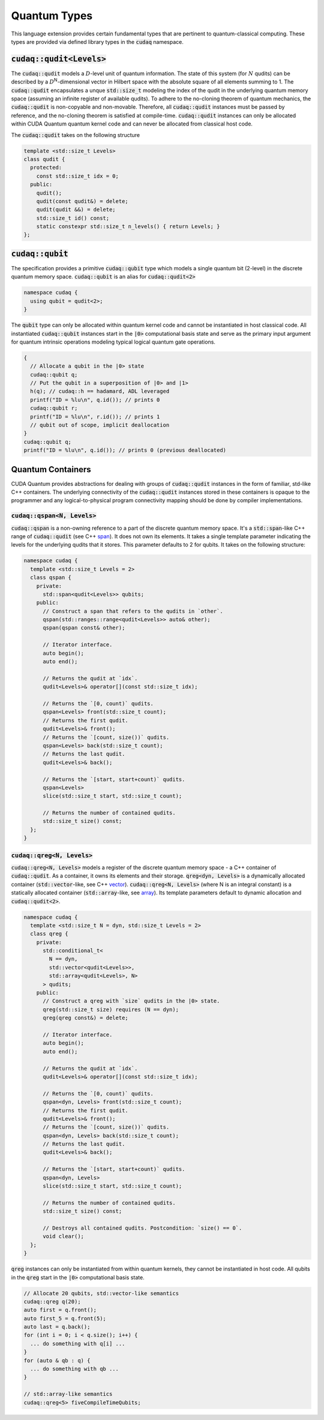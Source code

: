 Quantum Types
*************
This language extension provides certain fundamental types that are pertinent
to quantum-classical computing. These types are provided via defined library
types in the :code:`cudaq` namespace. 

:code:`cudaq::qudit<Levels>`
----------------------------
The :code:`cudaq::qudit` models a :math:`D`-level unit of quantum information. The state of
this system (for :math:`N` qudits) can be described by a :math:`D`\ :sup:`N`\-dimensional vector in
Hilbert space with the absolute square of all elements summing to 1. The
:code:`cudaq::qudit` encapsulates a unque :code:`std::size_t` modeling the index of the
qudit in the underlying quantum memory space (assuming an infinite register
of available qudits). To adhere to the no-cloning theorem of quantum mechanics,
the :code:`cudaq::qudit` is non-copyable and non-movable. Therefore, all :code:`cudaq::qudit` 
instances must be passed by reference, and the no-cloning theorem is satisfied
at compile-time. :code:`cudaq::qudit` instances can only be allocated within CUDA Quantum quantum
kernel code and can never be allocated from classical host code.

The :code:`cudaq::qudit` takes on the following structure

.. code-block:: cpp

    template <std::size_t Levels>
    class qudit {
      protected: 
        const std::size_t idx = 0;
      public:
        qudit();
        qudit(const qudit&) = delete;
        qudit(qudit &&) = delete;
        std::size_t id() const;
        static constexpr std::size_t n_levels() { return Levels; }
    };

:code:`cudaq::qubit`
--------------------
The specification provides a primitive :code:`cudaq::qubit` type which models a
single quantum bit (2-level) in the discrete quantum memory space.
:code:`cudaq::qubit` is an alias for :code:`cudaq::qudit<2>` 

.. code-block:: cpp
    
    namespace cudaq {
      using qubit = qudit<2>;
    }

The :code:`qubit` type can only be allocated within quantum kernel code and cannot
be instantiated in host classical code. All instantiated :code:`cudaq::qubit` instances start
in the :code:`|0>` computational basis state and serve as the primary input argument
for quantum intrinsic operations modeling typical logical quantum gate operations. 

.. code-block:: cpp

    {
      // Allocate a qubit in the |0> state
      cudaq::qubit q;
      // Put the qubit in a superposition of |0> and |1>
      h(q); // cudaq::h == hadamard, ADL leveraged
      printf("ID = %lu\n", q.id()); // prints 0
      cudaq::qubit r;
      printf("ID = %lu\n", r.id()); // prints 1
      // qubit out of scope, implicit deallocation
    }
    cudaq::qubit q;
    printf("ID = %lu\n", q.id()); // prints 0 (previous deallocated)

Quantum Containers
------------------
CUDA Quantum provides abstractions for dealing with groups of :code:`cudaq::qudit` instances in the
form of familiar, std-like C++ containers. The underlying
connectivity of the :code:`cudaq::qudit` instances stored in these containers is opaque to
the programmer and any logical-to-physical program connectivity mapping
should be done by compiler implementations. 

:code:`cudaq::qspan<N, Levels>`
+++++++++++++++++++++++++++++++
:code:`cudaq::qspan` is a non-owning reference to a part of the discrete quantum
memory space. It's a :code:`std::span`-like C++ range of :code:`cudaq::qudit` 
(see C++ `span <https://en.cppreference.com/w/cpp/container/span>`_). It does not
own its elements. It takes a single template parameter indicating the levels for 
the underlying qudits that it stores. This parameter defaults to 2 for qubits. 
It takes on the following structure:

.. code-block:: cpp
    
    namespace cudaq {
      template <std::size_t Levels = 2>
      class qspan {
        private:
          std::span<qudit<Levels>> qubits;
        public:
          // Construct a span that refers to the qudits in `other`.
          qspan(std::ranges::range<qudit<Levels>> auto& other);
          qspan(qspan const& other);
 
          // Iterator interface.
          auto begin();
          auto end();
 
          // Returns the qudit at `idx`.
          qudit<Levels>& operator[](const std::size_t idx);
 
          // Returns the `[0, count)` qudits.
          qspan<Levels> front(std::size_t count);
          // Returns the first qudit.
          qudit<Levels>& front();
          // Returns the `[count, size())` qudits.
          qspan<Levels> back(std::size_t count);
          // Returns the last qudit.
          qudit<Levels>& back();
 
          // Returns the `[start, start+count)` qudits.
          qspan<Levels>
          slice(std::size_t start, std::size_t count);

          // Returns the number of contained qudits.
          std::size_t size() const;
      };
    }

:code:`cudaq::qreg<N, Levels>`
++++++++++++++++++++++++++++++
:code:`cudaq::qreg<N, Levels>` models a register of the discrete quantum memory space - a
C++ container of :code:`cudaq::qudit`.  As a container, it owns its elements and
their storage. :code:`qreg<dyn, Levels>` is a dynamically allocated container
(:code:`std::vector`-like, see C++ `vector <https://en.cppreference.com/w/cpp/container/vector>`_).
:code:`cudaq::qreg<N, Levels>` (where N is an integral
constant) is a statically allocated container (:code:`std::array`-like, 
see `array <https://en.cppreference.com/w/cpp/container/array>`_). 
Its template parameters default to dynamic allocation and :code:`cudaq::qudit<2>`.

.. code-block:: cpp

    namespace cudaq {
      template <std::size_t N = dyn, std::size_t Levels = 2>
      class qreg {
        private:
          std::conditional_t<
            N == dyn,
            std::vector<qudit<Levels>>,
            std::array<qudit<Levels>, N>
          > qudits;
        public:
          // Construct a qreg with `size` qudits in the |0> state.
          qreg(std::size_t size) requires (N == dyn);
          qreg(qreg const&) = delete;
 
          // Iterator interface.
          auto begin();
          auto end();
 
          // Returns the qudit at `idx`.
          qudit<Levels>& operator[](const std::size_t idx);
 
          // Returns the `[0, count)` qudits.
          qspan<dyn, Levels> front(std::size_t count);
          // Returns the first qudit.
          qudit<Levels>& front();
          // Returns the `[count, size())` qudits.
          qspan<dyn, Levels> back(std::size_t count);
          // Returns the last qudit.
          qudit<Levels>& back();
 
          // Returns the `[start, start+count)` qudits.
          qspan<dyn, Levels>
          slice(std::size_t start, std::size_t count);

          // Returns the number of contained qudits.
          std::size_t size() const;
 
          // Destroys all contained qudits. Postcondition: `size() == 0`.
          void clear();
      };
    } 

:code:`qreg` instances can only be instantiated from within quantum kernels,
they cannot be instantiated in host code. All qubits in the :code:`qreg` 
start in the :code:`|0>` computational basis state. 

.. code-block:: cpp

    // Allocate 20 qubits, std::vector-like semantics
    cudaq::qreg q(20);
    auto first = q.front();
    auto first_5 = q.front(5);
    auto last = q.back();
    for (int i = 0; i < q.size(); i++) {
      ... do something with q[i] ...
    }
    for (auto & qb : q) {
      ... do something with qb ...
    }
 
    // std::array-like semantics
    cudaq::qreg<5> fiveCompileTimeQubits;